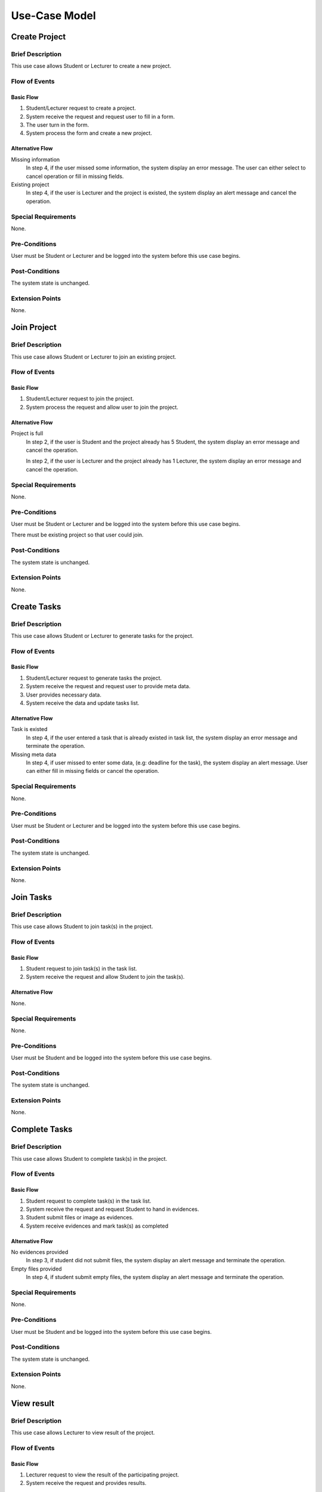 Use-Case Model
==============

.. uml::

   left to right direction
   actor Student
   actor Staff
   actor Admin
   actor Lecturer

   usecase "Create project" as CreateP
   usecase "Join project" as JoinP
   usecase "Create tasks" as CreateT
   usecase "Join tasks" as JoinT
   usecase "Complete tasks" as Complete
   usecase "View results" as View
   usecase Evaluate
   usecase "Send message" as Msg

   usecase Search

   usecase Register
   usecase Login
   usecase Logout

   usecase "Make Report" as Report
   usecase "Export transcript" as Export

   usecase "Maintain system" as Maintain

   Staff --> Search
   Staff --> Export
   Staff --> Report
   Staff --> Login
   Staff --> Register
   Staff --> Logout

   Student --> Search
   Student --> CreateP
   Student --> CreateT
   Student --> JoinP
   Student --> JoinT
   Student --> Complete
   Student --> Msg
   Student --> Login
   Student --> Register
   Student --> Logout

   Lecturer --> View
   Lecturer --> Evaluate

   Admin --> Maintain

   Lecturer <|-- Student

   Admin <|-- Lecturer
   Admin <|-- Staff


Create Project
--------------

Brief Description
^^^^^^^^^^^^^^^^^

This use case allows Student or Lecturer to create a new project.

Flow of Events
^^^^^^^^^^^^^^

Basic Flow
""""""""""

1. Student/Lecturer request to create a project.
2. System receive the request and request user to fill in a form.
3. The user turn in the form.
4. System process the form and create a new project.

Alternative Flow
""""""""""""""""

Missing information
   In step 4, if the user missed some information, the system display an error message.
   The user can either select to cancel operation or fill in missing fields.

Existing project
   In step 4, if the user is Lecturer and the project is existed,
   the system display an alert message and cancel the operation.

Special Requirements
^^^^^^^^^^^^^^^^^^^^

None.

Pre-Conditions
^^^^^^^^^^^^^^

User must be Student or Lecturer and be logged into the system
before this use case begins.

Post-Conditions
^^^^^^^^^^^^^^^

The system state is unchanged.

Extension Points
^^^^^^^^^^^^^^^^

None.


Join Project
------------

Brief Description
^^^^^^^^^^^^^^^^^

This use case allows Student or Lecturer to join an existing project.

Flow of Events
^^^^^^^^^^^^^^

Basic Flow
""""""""""

1. Student/Lecturer request to join the project.
2. System process the request and allow user to join the project.

Alternative Flow
""""""""""""""""

Project is full
   In step 2, if the user is Student and the project already has 5 Student,
   the system display an error message and cancel the operation.

   In step 2, if the user is Lecturer and the project already has 1 Lecturer,
   the system display an error message and cancel the operation.

Special Requirements
^^^^^^^^^^^^^^^^^^^^

None.

Pre-Conditions
^^^^^^^^^^^^^^

User must be Student or Lecturer and be logged into the system
before this use case begins.

There must be existing project so that user could join.

Post-Conditions
^^^^^^^^^^^^^^^

The system state is unchanged.

Extension Points
^^^^^^^^^^^^^^^^

None.


Create Tasks
------------

Brief Description
^^^^^^^^^^^^^^^^^

This use case allows Student or Lecturer to generate tasks for the project.

Flow of Events
^^^^^^^^^^^^^^

Basic Flow
""""""""""

1. Student/Lecturer request to generate tasks the project.
2. System receive the request and request user to provide meta data.
3. User provides necessary data.
4. System receive the data and update tasks list.

Alternative Flow
""""""""""""""""

Task is existed
   In step 4, if the user entered a task that is already existed in task list,
   the system display an error message and terminate the operation.

Missing meta data
   In step 4, if user missed to enter some data, (e.g: deadline for the task),
   the system display an alert message. User can either fill in missing fields
   or cancel the operation.

Special Requirements
^^^^^^^^^^^^^^^^^^^^

None.

Pre-Conditions
^^^^^^^^^^^^^^

User must be Student or Lecturer and be logged into the system
before this use case begins.

Post-Conditions
^^^^^^^^^^^^^^^

The system state is unchanged.

Extension Points
^^^^^^^^^^^^^^^^

None.


Join Tasks
----------

Brief Description
^^^^^^^^^^^^^^^^^

This use case allows Student to join task(s) in the project.

Flow of Events
^^^^^^^^^^^^^^

Basic Flow
""""""""""

1. Student request to join task(s) in the task list.
2. System receive the request and allow Student to join the task(s).

Alternative Flow
""""""""""""""""

None.

Special Requirements
^^^^^^^^^^^^^^^^^^^^

None.

Pre-Conditions
^^^^^^^^^^^^^^

User must be Student and be logged into the system
before this use case begins.

Post-Conditions
^^^^^^^^^^^^^^^

The system state is unchanged.

Extension Points
^^^^^^^^^^^^^^^^

None.


Complete Tasks
--------------

Brief Description
^^^^^^^^^^^^^^^^^

This use case allows Student to complete task(s) in the project.

Flow of Events
^^^^^^^^^^^^^^

Basic Flow
""""""""""

1. Student request to complete task(s) in the task list.
2. System receive the request and request Student to hand in evidences.
3. Student submit files or image as evidences.
4. System receive evidences and mark task(s) as completed

Alternative Flow
""""""""""""""""

No evidences provided
   In step 3, if student did not submit files,
   the system display an alert message and terminate the operation.

Empty files provided
   In step 4, if student submit empty files,
   the system display an alert message and terminate the operation.

Special Requirements
^^^^^^^^^^^^^^^^^^^^

None.

Pre-Conditions
^^^^^^^^^^^^^^

User must be Student and be logged into the system
before this use case begins.

Post-Conditions
^^^^^^^^^^^^^^^

The system state is unchanged.

Extension Points
^^^^^^^^^^^^^^^^

None.


View result
-----------

Brief Description
^^^^^^^^^^^^^^^^^

This use case allows Lecturer to view result of the project.

Flow of Events
^^^^^^^^^^^^^^

Basic Flow
""""""""""

1. Lecturer request to view the result of the participating project.
2. System receive the request and provides results.

Alternative Flow
""""""""""""""""

None.

Special Requirements
^^^^^^^^^^^^^^^^^^^^

None.

Pre-Conditions
^^^^^^^^^^^^^^

User must be Lecturer and be logged into the system
before this use case begins.

Post-Conditions
^^^^^^^^^^^^^^^

The system state is unchanged.

Extension Points
^^^^^^^^^^^^^^^^

None.


Evaluate
--------

Brief Description
^^^^^^^^^^^^^^^^^

This use case allows Lecturer to evaluate the project.

Flow of Events
^^^^^^^^^^^^^^

Basic Flow
""""""""""

1. Lecturer request to evaluate the project.
2. System receive the request provide an evaluation form.
3. Lecturer fill in the form and submit.
4. System receive the data and terminate the project.

Alternative Flow
""""""""""""""""

Missing information

   If in step 3, the Lecturer missed to fill in a necessary field,
   the system display an alert message. Lecturer can either fill in missing fields
   or cancel the operation. 

Special Requirements
^^^^^^^^^^^^^^^^^^^^

None.

Pre-Conditions
^^^^^^^^^^^^^^

User must be Lecturer and be logged into the system
before this use case begins.

Post-Conditions
^^^^^^^^^^^^^^^

After this use case ends, other project-related use case could not be executed.

Extension Points
^^^^^^^^^^^^^^^^

None.